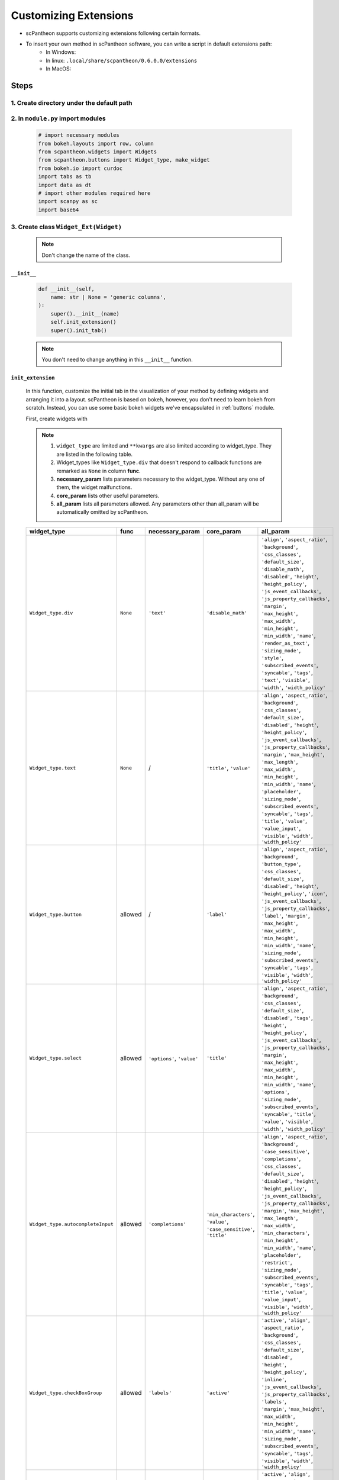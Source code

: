 Customizing Extensions
======================

* scPantheon supports customizing extensions following certain formats.
* To insert your own method in scPantheon software, you can write a script in default extensions path:
    * In Windows:
    * In linux: ``.local/share/scpantheon/0.6.0.0/extensions``
    * In MacOS:

Steps
-----

1. Create directory under the default path
~~~~~~~~~~~~~~~~~~~~~~~~~~~~~~~~~~~~~~~~~~~~

  .. code-block:: bash
    :caption: eg: ``Clustering_with_Scanpy`` as your extensions name  

      mkdir Clustering_with_Scanpy
      touch Clustering_with_Scanpy/module.py

2. In ``module.py`` import modules
~~~~~~~~~~~~~~~~~~~~~~~~~~~~~~~~~~

  .. code-block:: python

      # import necessary modules
      from bokeh.layouts import row, column
      from scpantheon.widgets import Widgets
      from scpantheon.buttons import Widget_type, make_widget
      from bokeh.io import curdoc
      import tabs as tb
      import data as dt
      # import other modules required here
      import scanpy as sc
      import base64

3. Create class ``Widget_Ext(Widget)``
~~~~~~~~~~~~~~~~~~~~~~~~~~~~~~~~~~~~~~
   
    .. note:: Don't change the name of the class.

    .. automodule:: Clustering_with_Scanpy.module
        :members:
        :undoc-members:
        :show-inheritance:
        
``__init__``
************

    .. code-block:: python

        def __init__(self,
            name: str | None = 'generic columns',
        ):
            super().__init__(name)
            self.init_extension()
            super().init_tab()
      
    .. note:: You don't need to change anything in this ``__init__`` function.
    
``init_extension``
******************

    In this function, customize the initial tab in the visualization of your method by defining widgets and arranging it into a layout.
    scPantheon is based on bokeh, however, you don't need to learn bokeh from scratch.
    Instead, you can use some basic bokeh widgets we've encapsulated in :ref:`buttons` module.

    First, create widgets with

    .. py:function:: make_widget(widget_type: Widget_type, func = None, **kwargs)
        
        :param widget_type: defines which kind of widget to create by format: ``Widget_type.type``
        :param func: callback function if needed
        :param \**kwargs: keyword arguments
    
    .. note:: 
        1. ``widget_type`` are limited and ``**kwargs`` are also limited according to widget_type. They are listed in the following table.
        2. Widget_types like ``Widget_type.div`` that doesn't respond to callback functions are remarked as ``None`` in column **func**.
        3. **necessary_param** lists parameters necessary to the widget_type. Without any one of them, the widget malfunctions.
        4. **core_param** lists other useful parameters.
        5. **all_param** lists all parameters allowed. Any parameters other than all_param will be automatically omitted by scPantheon. 

    .. list-table:: 
        :header-rows: 1

        * - widget_type
          - func
          - necessary_param
          - core_param
          - all_param
        * - ``Widget_type.div``
          - ``None``
          - ``'text'``
          - ``'disable_math'``
          - .. line-block:: 
                ``'align'``, ``'aspect_ratio'``, ``'background'``, ``'css_classes'``, ``'default_size'``, ``'disable_math'``,\ 
                ``'disabled'``, ``'height'``, ``'height_policy'``, ``'js_event_callbacks'``, ``'js_property_callbacks'``, ``'margin'``,\ 
                ``'max_height'``, ``'max_width'``, ``'min_height'``, ``'min_width'``, ``'name'``, ``'render_as_text'``, ``'sizing_mode'``,\ 
                ``'style'``, ``'subscribed_events'``, ``'syncable'``, ``'tags'``, ``'text'``, ``'visible'``, ``'width'``, ``'width_policy'``

        * - ``Widget_type.text``
          - ``None``
          - /
          - ``'title'``, ``'value'``
          - .. line-block::
                ``'align'``, ``'aspect_ratio'``, ``'background'``, ``'css_classes'``, ``'default_size'``, ``'disabled'``, ``'height'``,\ 
                ``'height_policy'``, ``'js_event_callbacks'``, ``'js_property_callbacks'``, ``'margin'``, ``'max_height'``, ``'max_length'``,\ 
                ``'max_width'``, ``'min_height'``, ``'min_width'``, ``'name'``, ``'placeholder'``, ``'sizing_mode'``, ``'subscribed_events'``,\ 
                ``'syncable'``, ``'tags'``, ``'title'``, ``'value'``, ``'value_input'``, ``'visible'``, ``'width'``, ``'width_policy'``\ 

        * - ``Widget_type.button``
          - allowed
          - /
          - ``'label'``
          - .. line-block::
                ``'align'``, ``'aspect_ratio'``, ``'background'``, ``'button_type'``, ``'css_classes'``, ``'default_size'``,\ 
                ``'disabled'``, ``'height'``, ``'height_policy'``, ``'icon'``, ``'js_event_callbacks'``, ``'js_property_callbacks'``,\ 
                ``'label'``, ``'margin'``, ``'max_height'``, ``'max_width'``, ``'min_height'``, ``'min_width'``, ``'name'``,\  
                ``'sizing_mode'``, ``'subscribed_events'``, ``'syncable'``, ``'tags'``, ``'visible'``, ``'width'``, ``'width_policy'``\ 
            
        * - ``Widget_type.select``
          - allowed
          - ``'options'``, ``'value'``
          - ``'title'``
          - .. line-block::
                ``'align'``, ``'aspect_ratio'``, ``'background'``, ``'css_classes'``, ``'default_size'``, ``'disabled'``, ``'tags'``,\ 
                ``'height'``, ``'height_policy'``, ``'js_event_callbacks'``, ``'js_property_callbacks'``, ``'margin'``,\ 
                ``'max_height'``, ``'max_width'``, ``'min_height'``, ``'min_width'``, ``'name'``, ``'options'``, ``'sizing_mode'``,\  
                ``'subscribed_events'``, ``'syncable'``, ``'title'``, ``'value'``, ``'visible'``, ``'width'``, ``'width_policy'``\ 

        * - ``Widget_type.autocompleteInput``
          - allowed
          - ``'completions'``
          - .. line-block::
                ``'min_characters'``, ``'value'``,\ 
                ``'case_sensitive'``, ``'title'``\ 
          - .. line-block::
                ``'align'``, ``'aspect_ratio'``, ``'background'``, ``'case_sensitive'``, ``'completions'``, ``'css_classes'``,\ 
                ``'default_size'``, ``'disabled'``, ``'height'``, ``'height_policy'``, ``'js_event_callbacks'``,\ 
                ``'js_property_callbacks'``, ``'margin'``, ``'max_height'``, ``'max_length'``, ``'max_width'``, ``'min_characters'``,\  
                ``'min_height'``, ``'min_width'``, ``'name'``, ``'placeholder'``, ``'restrict'``, ``'sizing_mode'``, ``'subscribed_events'``,\  
                ``'syncable'``, ``'tags'``, ``'title'``, ``'value'``, ``'value_input'``, ``'visible'``, ``'width'``, ``'width_policy'``\ 

        * - ``Widget_type.checkBoxGroup``
          - allowed
          - ``'labels'``
          - ``'active'``
          - .. line-block::
                ``'active'``, ``'align'``, ``'aspect_ratio'``, ``'background'``, ``'css_classes'``, ``'default_size'``, ``'disabled'``,\ 
                ``'height'``, ``'height_policy'``, ``'inline'``, ``'js_event_callbacks'``, ``'js_property_callbacks'``, ``'labels'``,\ 
                ``'margin'``, ``'max_height'``, ``'max_width'``, ``'min_height'``, ``'min_width'``, ``'name'``, ``'sizing_mode'``,\ 
                ``'subscribed_events'``, ``'syncable'``, ``'tags'``, ``'visible'``, ``'width'``, ``'width_policy'``\ 

        * - ``Widget_type.radioButtonGroup``
          - allowed
          - ``'labels'``
          - ``'active'``
          - .. line-block::
                ``'active'``, ``'align'``, ``'aspect_ratio'``, ``'background'``, ``'button_type'``, ``'css_classes'``, ``'default_size'``,\ 
                ``'disabled'``, ``'height'``, ``'height_policy'``, ``'js_event_callbacks'``, ``'js_property_callbacks'``, ``'labels'``,\ 
                ``'margin'``, ``'max_height'``, ``'max_width'``, ``'min_height'``, ``'min_width'``, ``'name'``, ``'orientation'``,\ 
                ``'sizing_mode'``, ``'subscribed_events'``, ``'syncable'``, ``'tags'``, ``'visible'``, ``'width'``, ``'width_policy'``\ 

        * - ``Widget_type.slider``
          - allowed
          - .. line-block::
              ``'start'``, ``'end'``,\ 
              ``'value'``, ``'step'``\ 
          - .. line-block::
              ``'title'``, ``'format'``,\ 
              ``'orientation'``, \ 
              ``'show_value'``, ``'bar_color'``\ 
          - .. line-block::
              ``'align'``, ``'aspect_ratio'``, ``'background'``, ``'bar_color'``, ``'css_classes'``, ``'default_size'``, ``'width_policy'``\ 
              ``'direction'``, ``'disabled'``, ``'end'``, ``'format'``, ``'height'``, ``'height_policy'``, ``'js_event_callbacks'``,\ 
              ``'js_property_callbacks'``, ``'margin'``, ``'max_height'``, ``'max_width'``, ``'min_height'``, ``'min_width'``,\ 
              ``'name'``, ``'orientation'``, ``'show_value'``, ``'sizing_mode'``, ``'start'``, ``'step'``, ``'subscribed_events'``,\ 
              ``'syncable'``, ``'tags'``, ``'title'``, ``'tooltips'``, ``'value'``, ``'value_throttled'``, ``'visible'``, ``'width'``,\ 

        * - ``Widget_type.rangeSlider``
          - allowed
          - .. line-block::
              ``'start'``, ``'end'``,\ 
              ``'value'``, ``'step'``\ 
          - .. line-block::
              ``'title'``, ``'format'``,\ 
              ``'orientation'``, \ 
              ``'show_value'``, ``'bar_color'``\ 
          - .. line-block::
              ``'align'``, ``'aspect_ratio'``, ``'background'``, ``'bar_color'``, ``'css_classes'``, ``'default_size'``, ``'width_policy'``\ 
              ``'direction'``, ``'disabled'``, ``'end'``, ``'format'``, ``'height'``, ``'height_policy'``, ``'js_event_callbacks'``,\ 
              ``'js_property_callbacks'``, ``'margin'``, ``'max_height'``, ``'max_width'``, ``'min_height'``, ``'min_width'``,\ 
              ``'name'``, ``'orientation'``, ``'show_value'``, ``'sizing_mode'``, ``'start'``, ``'step'``, ``'subscribed_events'``,\ 
              ``'syncable'``, ``'tags'``, ``'title'``, ``'tooltips'``, ``'value'``, ``'value_throttled'``, ``'visible'``, ``'width'``,\         

    .. tip:: 
        .. line-block::
            To see detailed examples of all widget_types, please refer to :ref:`Widget_type`
            To learn more about original bokeh widgets, please refer to `bokeh <https://bokeh.org/>`_

    .. code-block:: python
        :caption: example in Clustering_with_Scanpy

        def init_extension(self): # don't modify this
            #customize you widgets
            sc_cluster_step1_arg = {'label': 'Step1: Run PCA', 'button_type': 'success'}
            sc_cluster_step1 = make_widget(Widget_type.button, lambda : self.pca(), **sc_cluster_step1_arg)
            cl_input1 = make_widget(Widget_type.text, title = 'Neighbor Num:', value = '10')
            cl_input2_arg = {'title':'Principal Component Num:', 'value': '40'}
            cl_input2 = make_widget(Widget_type.text, **cl_input2_arg)
            cl_input3_arg = {'title':'Resolution:', 'value': '1'}
            cl_input3 = make_widget(Widget_type.text, **cl_input3_arg)
            sc_cluster_step2_arg = {'label': 'Step2: Clustering with Neighborhood Graph', 'button_type': 'success'}
            sc_cluster_step2 = make_widget(
                Widget_type.button,
                lambda: self.neighborhood_graph(cl_input1.value, cl_input2.value, cl_input3.value),
                **sc_cluster_step2_arg
                )

    Then, add customized widgets into ``self.widgets_dict`` in ``init_extension``.

    .. code-block:: python

        widgets_dict = {          
            'sc_cluster_step1': sc_cluster_step1,
            'cl_input1': cl_input1,
            'cl_input2': cl_input2,
            'cl_input3': cl_input3,
            'sc_cluster_step2': sc_cluster_step2
        }
        self.widgets_dict = {**self.widgets_dict, **widgets_dict}

callback functions
******************
     
    .. note::
        1. Callback functions are designed to be asynchronous for safety. Don't modify the framework, but feel free to add parameters.
        2. scPantheon supports global data ``dt.adata`` with ``dt.adata.obsm`` of type pandas Dataframe. You can change it to other data types if necessary. 
        3. Remember to change it back or format newly generated obsms back to pandas Dataframe type by ``dt.init_data(dt.adata, obsm_name)``.  
        4. Call ``super().update_tab(new_obsm, new_map, new_group)`` to update layout. This function also formats ``new_obsm`` back to pandas Dataframe type.

    .. tip::
        .. line-block::
            For more information of parameters in ``dt.init_data``, please refer to :py:func:`~scpantheon.data.init_data`
            For more information of parameters in ``update_tab``, please refer to :py:func:`~scpantheon.widgets.Widgets.update_tab`

    .. code-block:: python
        :caption: callback example 1: ``pca``

        def pca(self):
            tb.mute_global(tb.panel_dict, tb.curpanel, tb.ext_widgets)
            def next_pca(self):

                # Define callback function for customized widgets here. 
                # If more parameters are needed, add them in "def pca(self)" and "def next_pca(self)"
                # Use scPantheon global data instance "dt.adata" for functions that require anndata inputs.
                sc.tl.pca(dt.adata, svd_solver='arpack')

                # A new map(coordinate system) 'X_pca' is generated in anndata.obsm. 
                # It's necessary to call dt.init_data with the key of the generated obsm ('X_pca').
                # It formats the obsm into pd.Dataframe, which supports clustering operations in scPantheon.
                dt.init_data(dt.adata, 'X_pca')

                # If you want to display other widgets in callback functions, it's also feasible to add customed widgets here.
                sc.pl.pca_variance_ratio(dt.adata, log=True)
                img = open('figures/pca_variance_ratio.png','rb')
                img_base64 = base64.b64encode(img.read()).decode("ascii")
                pca_img = Div(text="<img src=\'data:image/png;base64,{}\'/>".format(img_base64))
                widgets_dict = {'pca_img': pca_img}
                self.widgets_dict = {**self.widgets_dict, **widgets_dict}
                
                # Update visualization. Only change the parameters.
                super().update_tab(new_map = 'X_pca' )
                tb.unmute_global(tb.panel_dict, tb.curpanel, tb.ext_widgets)
            curdoc().add_next_tick_callback(lambda: next_pca(self))
    
    .. code-block:: python
        :caption: callback example 2: ``neighborhood_graph``

        def neighborhood_graph(self, neighbor_num, pc_num, resolution):
            tb.mute_global(tb.panel_dict, tb.curpanel, tb.ext_widgets) # don't modify this
            def next_neighborhood_graph(self, neighbor_num, pc_num, resolution):
                
                # The type of dt.adata.obsm is pd.Dataframe by default. 
                # Format dt.adata.obsm if necessary in following operations
                dt.adata.obsm['X_pca'] = dt.adata.obsm['X_pca'].to_numpy()

                # main operations in callback function
                sc.pp.neighbors(dt.adata, n_neighbors=int(neighbor_num), n_pcs=int(pc_num))
                sc.tl.umap(dt.adata)
                sc.tl.leiden(dt.adata, resolution=float(resolution), flavor="igraph", n_iterations=2, directed=False)

                # Update visualization. Only change the parameters.
                super().update_tab(new_obsm = 'X_umap', new_map = 'X_umap', new_group = 'leiden')

                tb.unmute_global(tb.panel_dict, tb.curpanel, tb.ext_widgets) # Don't modify this
            curdoc().add_next_tick_callback(lambda: next_neighborhood_graph(self, neighbor_num, pc_num, resolution)) 

create layout
*************
     
    .. code-block:: python

        def update_layout(self):
            super().update_layout() # don't modify this

            # column(list) arrange widgets or layouts in a column. row(list) arrange widgets or layouts in a row.
            # Customize your own layout by calling the keys in self.widgets_dict

            sccluster_key = ['sc_cluster_step1', 'cl_input1', 'cl_input2', 'cl_input3', 'sc_cluster_step2']
            values = [self.widgets_dict[key] for key in sccluster_key if key in self.widgets_dict]
            layout_sccluster = column(values)

            pca_img_key = ['pca_img']
            values = [self.widgets_dict[key] for key in pca_img_key if key in self.widgets_dict]
            layout_pca_img = column(values)

            # Merge it with basic layout with format self.layout = column([self.layout, _____ ])
            self.layout = column([self.layout, row([layout_sccluster, layout_pca_img])])
    